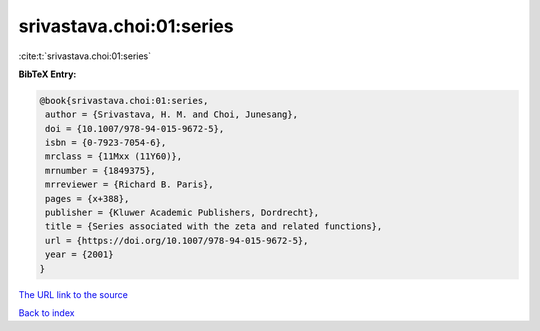srivastava.choi:01:series
=========================

:cite:t:`srivastava.choi:01:series`

**BibTeX Entry:**

.. code-block:: bibtex

   @book{srivastava.choi:01:series,
    author = {Srivastava, H. M. and Choi, Junesang},
    doi = {10.1007/978-94-015-9672-5},
    isbn = {0-7923-7054-6},
    mrclass = {11Mxx (11Y60)},
    mrnumber = {1849375},
    mrreviewer = {Richard B. Paris},
    pages = {x+388},
    publisher = {Kluwer Academic Publishers, Dordrecht},
    title = {Series associated with the zeta and related functions},
    url = {https://doi.org/10.1007/978-94-015-9672-5},
    year = {2001}
   }

`The URL link to the source <ttps://doi.org/10.1007/978-94-015-9672-5}>`__


`Back to index <../By-Cite-Keys.html>`__
